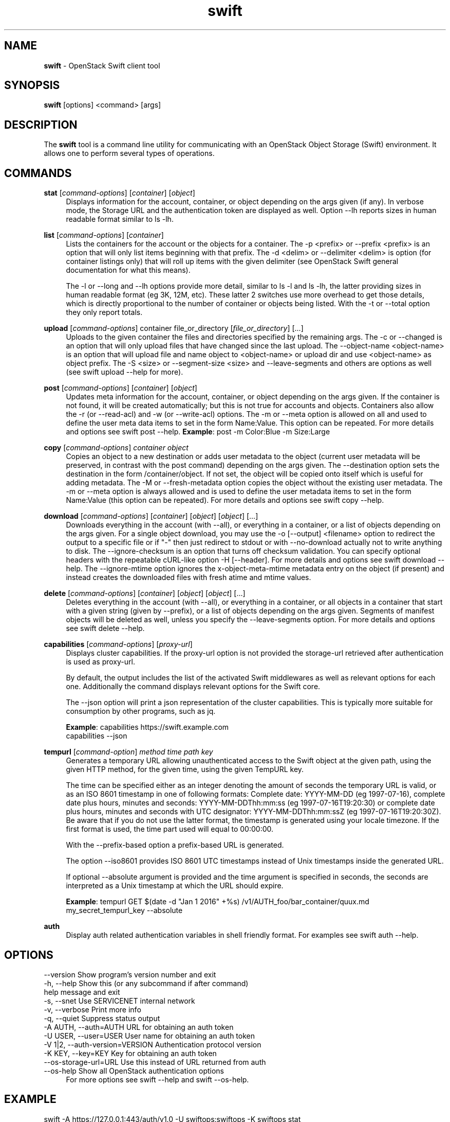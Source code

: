 .\"
.\" Author: Joao Marcelo Martins <marcelo.martins@rackspace.com> or <btorch@gmail.com>
.\" Copyright (c) 2010-2011 OpenStack Foundation.
.\"
.\" Licensed under the Apache License, Version 2.0 (the "License");
.\" you may not use this file except in compliance with the License.
.\" You may obtain a copy of the License at
.\"
.\"    http://www.apache.org/licenses/LICENSE-2.0
.\"
.\" Unless required by applicable law or agreed to in writing, software
.\" distributed under the License is distributed on an "AS IS" BASIS,
.\" WITHOUT WARRANTIES OR CONDITIONS OF ANY KIND, either express or
.\" implied.
.\" See the License for the specific language governing permissions and
.\" limitations under the License.
.\"
.TH swift 1 "8/26/2011" "Linux" "OpenStack Swift"

.SH NAME
.LP
.B swift
\- OpenStack Swift client tool

.SH SYNOPSIS
.LP
.B swift
[options] <command> [args]

.SH DESCRIPTION
.PP
The \fBswift\fR tool is a command line utility for communicating with
an OpenStack Object Storage (Swift) environment. It allows one to perform
several types of operations.

.SH COMMANDS
.PP

\fBstat\fR [\fIcommand-options\fR] [\fIcontainer\fR] [\fIobject\fR]
.RS 4
Displays information for the account, container, or object depending on the args given (if any).
In verbose mode, the Storage URL and the authentication token are displayed
as well. Option \-\-lh reports sizes in human readable format similar to ls \-lh.
.RE

\fBlist\fR [\fIcommand-options\fR] [\fIcontainer\fR]
.RS 4
Lists the containers for the account or the objects for a container.
The \-p <prefix> or \-\-prefix <prefix> is an option that will only list items beginning
with that prefix. The \-d <delim> or \-\-delimiter <delim> is option
(for container listings only) that will roll up items with the given
delimiter (see OpenStack Swift general documentation for what this means).

The \-l or \-\-long and \-\-lh options provide more detail, similar to ls \-l and ls \-lh, the latter
providing sizes in human readable format (eg 3K, 12M, etc). These latter 2 switches
use more overhead to get those details, which is directly proportional to the number
of container or objects being listed. With the \-t or \-\-total option they only report totals.
.RE

\fBupload\fR [\fIcommand-options\fR] container file_or_directory [\fIfile_or_directory\fR] [...]
.RS 4
Uploads to the given container the files and directories specified by the
remaining args. The \-c or \-\-changed is an option that will only upload files
that have changed since the last upload. The \-\-object\-name <object\-name> is
an option that will upload file and name object to <object\-name> or upload dir
and use <object\-name> as object prefix. The \-S <size> or \-\-segment\-size <size>
and \-\-leave\-segments and others are options as well (see swift upload \-\-help for more).
.RE

\fBpost\fR [\fIcommand-options\fR] [\fIcontainer\fR] [\fIobject\fR]
.RS 4
Updates meta information for the account, container, or object depending
on the args given. If the container is not found, it will be created
automatically; but this is not true for accounts and objects. Containers
also allow the \-r (or \-\-read\-acl) and \-w (or \-\-write\-acl) options. The \-m
or \-\-meta option is allowed on all and used to define the user meta data
items to set in the form Name:Value. This option can be repeated.
For more details and options see swift post \-\-help.
\fBExample\fR: post \-m Color:Blue \-m Size:Large
.RE

\fBcopy\fR [\fIcommand-options\fR] \fIcontainer\fR \fIobject\fR
.RS 4
Copies an object to a new destination or adds user metadata to the object (current
user metadata will be preserved, in contrast with the post command) depending
on the args given. The \-\-destination option sets the destination in the form
/container/object. If not set, the object will be copied onto itself which is useful
for adding metadata. The \-M or \-\-fresh\-metadata option copies the object without
the existing user metadata. The \-m or \-\-meta option is always allowed and is used
to define the user metadata items to set in the form Name:Value (this option
can be repeated).
For more details and options see swift copy \-\-help.
.RE

\fBdownload\fR [\fIcommand-options\fR] [\fIcontainer\fR] [\fIobject\fR] [\fIobject\fR] [...]
.RS 4
Downloads everything in the account (with \-\-all), or everything in a
container, or a list of objects depending on the args given. For a single
object download, you may use the \-o [\-\-output] <filename> option to
redirect the output to a specific file or if "-" then just redirect to stdout or
with \-\-no-download actually not to write anything to disk.
The \-\-ignore-checksum is an option that turns off checksum validation.
You can specify optional headers with the repeatable cURL-like option
\-H [\-\-header]. For more details and options see swift download \-\-help.
The \-\-ignore\-mtime option ignores the x\-object\-meta\-mtime metadata entry
on the object (if present) and instead creates the downloaded files with
fresh atime and mtime values.
.RE

\fBdelete\fR [\fIcommand-options\fR] [\fIcontainer\fR] [\fIobject\fR] [\fIobject\fR] [...]
.RS 4
Deletes everything in the account (with \-\-all), or everything in a container,
or all objects in a container that start with a given string (given by \-\-prefix),
or a list of objects depending on the args given. Segments of manifest objects
will be deleted as well, unless you specify the \-\-leave\-segments option.
For more details and options see swift delete \-\-help.
.RE

\fBcapabilities\fR [\fIcommand-options\fR] [\fIproxy-url\fR]
.RS 4
Displays cluster capabilities. If the proxy-url option is not provided the
storage-url retrieved after authentication is used as proxy-url.

By default, the output includes the list of the activated Swift middlewares as
well as relevant options for each one. Additionally the command displays
relevant options for the Swift core.

The \-\-json option will print a json representation of the cluster
capabilities. This is typically more suitable for consumption by other
programs, such as jq.

\fBExample\fR: capabilities https://swift.example.com
         capabilities \-\-json
.RE

\fBtempurl\fR [\fIcommand-option\fR] \fImethod\fR \fItime\fR \fIpath\fR \fIkey\fR
.RS 4
Generates a temporary URL allowing unauthenticated access to the Swift object
at the given path, using the given HTTP method, for the given time,
using the given TempURL key.

The time can be specified either as an integer
denoting the amount of seconds the temporary URL is valid, or as an ISO 8601
timestamp in one of following formats:  Complete date: YYYY\-MM\-DD (eg 1997\-07\-16),
complete date plus hours, minutes and seconds: YYYY\-MM\-DDThh:mm:ss
(eg 1997\-07\-16T19:20:30) or complete date plus hours, minutes and seconds with
UTC designator: YYYY\-MM\-DDThh:mm:ssZ (eg 1997\-07\-16T19:20:30Z). Be aware that
if you do not use the latter format, the timestamp is generated using your locale
timezone. If the first format is used, the time part used will equal to 00:00:00.

With the \-\-prefix\-based option a
prefix-based URL is generated.

The option \-\-iso8601 provides ISO 8601 UTC timestamps
instead of Unix timestamps inside the generated URL.

If optional \-\-absolute argument is
provided and the time argument is specified in seconds, the seconds are
interpreted as a Unix timestamp at which the URL
should expire.

\fBExample\fR: tempurl GET $(date \-d "Jan 1 2016" +%s)
/v1/AUTH_foo/bar_container/quux.md my_secret_tempurl_key \-\-absolute

.RE

\fBauth\fR
.RS 4
Display auth related authentication variables in shell friendly format.
For examples see swift auth \-\-help.
.RE

.SH OPTIONS
.PD 0
.IP "--version              Show program's version number and exit"
.IP "-h, --help             Show this (or any subcommand if after command) help message and exit"
.IP "-s, --snet             Use SERVICENET internal network"
.IP "-v, --verbose          Print more info"
.IP "-q, --quiet            Suppress status output"
.IP "-A AUTH, --auth=AUTH   URL for obtaining an auth token "
.IP "-U USER, --user=USER   User name for obtaining an auth token"
.IP "-V 1|2, --auth-version=VERSION  Authentication protocol version"
.IP "-K KEY, --key=KEY      Key for obtaining an auth token"
.IP "--os-storage-url=URL   Use this instead of URL returned from auth"
.IP "--os-help              Show all OpenStack authentication options"
.PD
.RS 4
For more options see swift \-\-help and swift \-\-os\-help.
.RE


.SH EXAMPLE
.PP
swift \-A https://127.0.0.1:443/auth/v1.0 \-U swiftops:swiftops \-K swiftops stat

.RS 2
.PD 0
.IP "   Account: AUTH_43b42dae-dc0b-4a4b-ac55-97de614d6e6e"
.IP "Containers: 1"
.IP "   Objects: 1"
.IP "     Bytes: 1124"
.IP "Accept-Ranges: bytes"
.IP "X-Trans-Id: txb21186a9eef64ed295a1e95896a0fc72"
.PD
.RE


.SH DOCUMENTATION
.LP
More in depth documentation about OpenStack Swift as a whole can be found at
.BI https://docs.openstack.org/developer/swift
